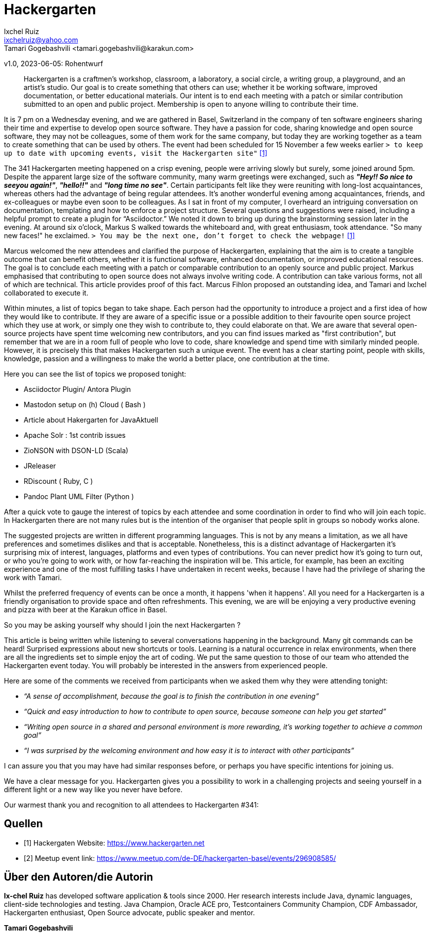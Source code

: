 = Hackergarten
Ixchel Ruiz  <ixchelruiz@yahoo.com>
Tamari Gogebashvili <tamari.gogebashvili@karakun.com>
v1.0, 2023-06-05: Rohentwurf

// Die folgenden Attribute darfst Du NICHT verändern:
:doctype: article
:table-caption: Tabelle
:listing-caption: Listing
:figure-caption: Abbildung
:source-language: java
:source-indent: no
:source-highlighter: rouge
:reproducible:

// Die folgenden Attribute darfst Du gerne anpassen:
:imagesdir: .

[abstract]
Hackergarten is a craftmen's workshop, classroom, a laboratory, a social circle, a writing group, a playground, and an artist's studio. Our goal is to create something that others can use; whether it be working software, improved documentation, or better educational materials. Our intent is to end each meeting with a patch or similar contribution submitted to an open and public project. Membership is open to anyone willing to contribute their time.

It is 7 pm on a Wednesday evening, and we are gathered  in Basel, Switzerland in the company of ten software engineers sharing their time and expertise to develop open source software. 
They have a passion for code, sharing knowledge and open source software, they may not be colleagues, some of them work for the same company, but today they are working together as a team to create something that can be used by others.
The event had been scheduled for 15 November a few weeks earlier `> to keep up to date with upcoming events, visit the Hackergarten site"` <<Hackergarten>>


The 341 Hackergarten meeting  happened on a crisp evening, people were arriving slowly but surely, some joined around 5pm. Despite the apparent large size of the software community, many warm greetings were exchanged, such as *_"Hey!! So nice to seeyou again!"_*, *_"hello!!"_* and *_"long time no see"_*. Certain participants felt like they were reuniting with long-lost acquaintances, whereas others had the advantage of being regular attendees. It’s another wonderful evening among acquaintances, friends, and ex-colleagues or maybe even soon to be colleagues. As I sat in front of my computer, I overheard an intriguing conversation on documentation, templating and how to enforce a project structure. Several questions and suggestions were raised, including a helpful prompt to create a plugin for “Asciidoctor.” We noted it down to bring up during the brainstorming session later in the evening.
At around six o'clock, Markus S walked towards the whiteboard and, with great enthusiasm, took attendance. "So many new faces!" he exclaimed. `> You may be the next one, don’t forget to check the webpage!` <<Hackergarten>>

Marcus welcomed the new attendees and clarified the purpose of Hackergarten, explaining that the aim is to create a tangible outcome that can benefit others, whether it is functional software, enhanced documentation, or improved educational resources. The goal is to conclude each meeting with a patch or comparable contribution to an openly source and public project.
Markus emphasised that contributing to open source does not always involve writing code. A contribution can take various forms, not all of which are technical.
This article provides proof of this fact. Marcus Fihlon proposed an outstanding idea, and Tamari and Ixchel collaborated to execute it.

Within minutes, a list of topics began to take shape.  Each person had the opportunity to introduce a project and a first idea of how they would like to contribute. If they are aware of a specific issue or a possible addition to their favourite open source project which they use at work, or simply one they wish to contribute to, they could elaborate on that. We are aware that several open-source projects have spent time welcoming new contributors, and you can find issues marked as "first contribution", but remember that we are in a room full of people who love to code, share knowledge and spend time with similarly minded people. However, it is precisely this that makes Hackergarten such a unique event. The event has a clear starting point, people with skills, knowledge, passion and a willingness to make the world a better place, one contribution at the time.

.Here you can see the list of topics we proposed tonight:
* Asciidoctor Plugin/ Antora Plugin
* Mastodon setup on (h) Cloud  ( Bash ) 
* Article about Hakergarten  for JavaAktuell
* Apache Solr : 1st contrib issues
* ZioNSON with DSON-LD (Scala)
* JReleaser
* RDiscount ( Ruby, C )
* Pandoc Plant UML Filter (Python )

After a quick vote to gauge the interest of topics by each attendee and some coordination in order to find who will join each topic. In Hackergarten there are not many rules but is the intention of the organiser that people split in groups so nobody works alone. 

The suggested projects are written in different programming languages. This is not by any means a limitation, as we all have preferences and sometimes dislikes and that is acceptable. Nonetheless, this is a distinct advantage of Hackergarten it’s surprising mix of interest, languages, platforms and even types of contributions.
You can never predict how it's going to turn out, or who you're going to work with, or how far-reaching the inspiration will be. This article, for example, has been an exciting experience and one of the most fulfilling tasks I have undertaken in recent weeks, because I have had the privilege of sharing the work with Tamari.

Whilst the preferred frequency of events can be once a month, it happens 'when it happens'.  All you need for a Hackergarten is a friendly organisation to provide space and often refreshments. This evening, we are 
will be enjoying a very productive evening and pizza with beer at the Karakun office in Basel.

So you may be asking yourself why should I join the next Hackergarten ?

This article is being written while listening to several conversations happening in the background. Many git commands can be heard! Surprised expressions about new shortcuts or tools. Learning is a natural occurrence in relax environments, when there are all the ingredients set to simple enjoy the art of coding. We put the same question to those of our team who attended the Hackergarten event today. You will probably be interested in the answers from experienced people.

.Here are some of the comments we received from participants when we asked them why they were attending tonight:
* _“A sense of accomplishment, because the goal is to finish the contribution in one evening”_
* _“Quick and easy introduction to how to contribute to open source, because someone can help you get started”_
* _“Writing open source in a shared and personal environment is more rewarding, it's working together to achieve a common goal”_
* _“I was surprised by the welcoming environment and how easy it is to interact with other participants”_

I can assure you that you may have had similar responses before, or perhaps you have specific intentions for joining us.

We have a clear message for you. Hackergarten gives you a possibility to work in a challenging projects and seeing yourself in a different light or a new way like you never have before. 

Our warmest thank you and recognition to all attendees to Hackergarten #341:





[bibliography]
== Quellen

- [[[Hackergarten,1]]] Hackergaten Website: link:https://www.hackergarten.net[]
- [[[Meetup,2]]] Meetup event link: https://www.meetup.com/de-DE/hackergarten-basel/events/296908585/


== Über den Autoren/die Autorin

*Ix-chel Ruiz* has developed software application & tools since 2000. Her research interests include Java, dynamic languages, client-side technologies and testing. Java Champion, Oracle ACE pro, Testcontainers Community Champion, CDF Ambassador, Hackergarten enthusiast, Open Source advocate, public speaker and mentor.

*Tamari Gogebashvili*

